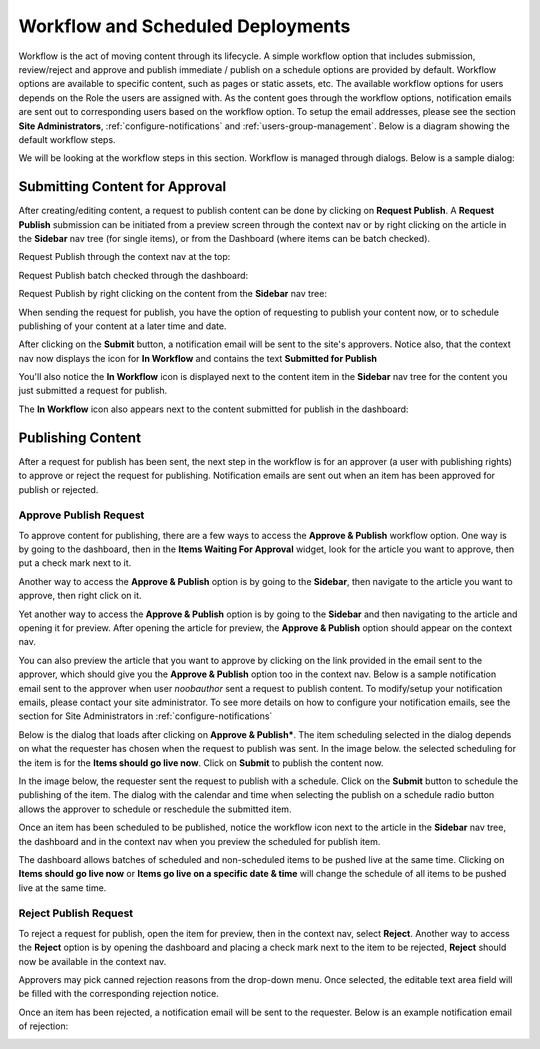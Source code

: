 .. index:: Workflows

..  _content_authors_workflows:

----------------------------------
Workflow and Scheduled Deployments
----------------------------------

Workflow is the act of moving content through its lifecycle.  A simple workflow option that includes submission, review/reject and approve and publish immediate / publish on a schedule options are provided by default. Workflow options are available to specific content, such as pages or static assets, etc.  The available workflow options for users depends on the Role the users are assigned with.  As the content goes through the workflow options, notification emails are sent out to corresponding users based on the workflow option.  To setup the email addresses, please see the section **Site Administrators**, :ref:`configure-notifications` and  :ref:`users-group-management`. Below is a diagram showing the default workflow steps.

.. image:: /_static/images/page/page-workflow-diagram.png
    :width: 95 %
    :align: center
    :alt: Workflow - Diagram
    
We will be looking at the workflow steps in this section.  Workflow is managed through dialogs.  Below is a sample dialog:

.. image:: /_static/images/page/page-workflows.png
    :width: 75 %    
    :align: center
    :alt: Workflow - Sample dialog



^^^^^^^^^^^^^^^^^^^^^^^^^^^^^^^
Submitting Content for Approval
^^^^^^^^^^^^^^^^^^^^^^^^^^^^^^^

After creating/editing content, a request to publish content can be done by clicking on **Request Publish**.  A **Request Publish** submission can be initiated from a preview screen through the context nav or by right clicking on the article in the **Sidebar** nav tree (for single items), or from the Dashboard (where items can be batch checked).

Request Publish through the context nav at the top:

.. image:: /_static/images/page/page-workflows-publish.png
    :width: 65 %
    :align: center
    :alt: Workflow - Request publish through the context nav

Request Publish batch checked through the dashboard:

.. image:: /_static/images/page/page-workflows-publish2.png
    :width: 65 %
    :align: center
    :alt: Workflow - Request batch items for publish through Dashboard

Request Publish by right clicking on the content from the **Sidebar** nav tree:

.. image:: /_static/images/page/page-workflows-publish3.png
    :width: 35 %
    :align: center
    :alt: Workflow - Request publish by right clicking on content in nav tree

When sending the request for publish, you have the option of requesting to publish your content now, or to schedule publishing of your content at a later time and date.

.. image:: /_static/images/page/page-workflows-request-publish-now.png
    :width: 55 %
    :align: center
    :alt: Workflow - Request publish now dialog

.. image:: /_static/images/page/page-workflows-request-publish-later.png
     :width: 55 %
     :align: center
     :alt: Workflow - Request publish later dialog

After clicking on the **Submit** button, a notification email will be sent to the site's approvers.  Notice also, that the context nav now displays the icon for **In Workflow** and contains the text **Submitted for Publish**

.. image:: /_static/images/page/page-workflows-submitted-context-nav.png
     :width: 50 %
     :align: center
     :alt: Workflow - Request publish submitted context nav updated icon and text

You'll also notice the **In Workflow** icon is displayed next to the content item in the **Sidebar** nav tree for the content you just submitted a request for publish.

.. image:: /_static/images/page/page-workflows-submitted-nav-tree.png
     :width: 35 %
     :align: center
     :alt: Workflow - Request publish submitted Sidebar nav tree content updated icon

The **In Workflow** icon also appears next to the content submitted for publish in the dashboard:

.. image:: /_static/images/page/page-workflows-submitted-dashboard.png
     :width: 75 %
     :align: center
     :alt: Workflow - Request publish submitted dashboard updated icon


^^^^^^^^^^^^^^^^^^
Publishing Content
^^^^^^^^^^^^^^^^^^

After a request for publish has been sent, the next step in the workflow is for an approver (a user with publishing rights) to approve or reject the request for publishing.  Notification emails are sent out when an item has been approved for publish or rejected.

Approve Publish Request
^^^^^^^^^^^^^^^^^^^^^^^
To approve content for publishing, there are a few ways to access the **Approve & Publish** workflow option.
One way is by going to the dashboard, then in the **Items Waiting For Approval** widget, look for the article you want to approve, then put a check mark next to it.

.. image:: /_static/images/page/page-workflows-dashboard-approve.png
     :width: 75 %
     :align: center
     :alt: Workflow - Approve & publish dashboard option

Another way to access the **Approve & Publish** option is by going to the **Sidebar**, then navigate to the article you want to approve, then right click on it.

.. image:: /_static/images/page/page-workflows-nav-tree-approve.png
     :width: 75 %
     :align: center
     :alt: Workflow - Approve & publish Sidebar nav tree option

Yet another way to access the **Approve & Publish** option is by going to the **Sidebar** and then navigating to the article and opening it for preview.  After opening the article for preview, the **Approve & Publish** option should appear on the context nav.

.. image:: /_static/images/page/page-workflows-context-nav-approve.png
     :width: 75 %
     :align: center
     :alt: Workflow - Approve & publish context nav option


You can also preview the article that you want to approve by clicking on the link provided in the email sent to the approver, which should give you the **Approve & Publish** option too in the context nav.  Below is a sample notification email sent to the approver when user *noobauthor* sent a request to publish content.  To modify/setup your notification emails, please contact your site administrator.  To see more details on how to configure your notification emails, see the section for Site Administrators in :ref:`configure-notifications`

.. image:: /_static/images/page/page-workflows-notification-email-reviewer.png
     :width: 75 %
     :align: center
     :alt: Workflow - Notification email to approve/reject request to approver

Below is the dialog that loads after clicking on **Approve & Publish***.  The item scheduling selected in the dialog depends on what the requester has chosen when the request to publish was sent.  In the image below. the selected scheduling for the item is for the **Items should go live now**.  Click on **Submit** to publish the content now.

.. image:: /_static/images/page/page-workflows-approve-publish-now.png
     :width: 75 %
     :align: center
     :alt: Workflow - Approve publish now

In the image below, the requester sent the request to publish with a schedule.  Click on the **Submit** button to schedule the publishing of the item.  The dialog with the calendar and time when selecting the publish on a schedule radio button allows the approver to schedule or reschedule the submitted item.

.. image:: /_static/images/page/page-workflows-approve-publish-later.png
     :width: 75 %
     :align: center
     :alt: Workflow - Approve publish later

Once an item has been scheduled to be published, notice the workflow icon next to the article in the **Sidebar** nav tree, the dashboard and in the context nav when you preview the scheduled for publish item.

.. image:: /_static/images/page/page-workflows-context-nav-scheduled.png
     :width: 75 %
     :align: center
     :alt: Workflow - Context nav scheduled Icon

.. image:: /_static/images/page/page-workflows-dashboard-scheduled.png
     :width: 75 %
     :align: center
     :alt: Workflow - Dashboard scheduled Icon

.. image:: /_static/images/page/page-workflows-nav-tree-scheduled.png
     :width: 75 %
     :align: center
     :alt: Workflow - Nav tree scheduled Icon

The dashboard allows batches of scheduled and non-scheduled items to be pushed live at the same time.  Clicking on **Items should go live now**  or **Items go live on a specific date & time** will change the schedule of all items to be pushed live at the same time.

.. image:: /_static/images/page/page-workflows-batch-approve-request.png
     :width: 75 %
     :align: center
     :alt: Workflow - Batch approve request to publish

Reject Publish Request
^^^^^^^^^^^^^^^^^^^^^^

To reject a request for publish, open the item for preview, then in the context nav, select **Reject**.  Another way to access the **Reject** option is by opening the dashboard and placing a check mark next to the item to be rejected, **Reject** should now be available in the context nav.

.. image:: /_static/images/page/page-workflows-context-nav-reject.png
    :width: 75 %
    :align: center
    :alt: Workflow - Reject request to publish

Approvers may pick canned rejection reasons from the drop-down menu. Once selected, the editable text area field will be filled with the corresponding rejection notice.

.. image:: /_static/images/page/page-workflows-reject.png
    :width: 75 %    
    :align: center
    :alt: Workflow - Reject request to publish

Once an item has been rejected, a notification email will be sent to the requester.  Below is an example notification email of rejection:

.. image:: /_static/images/page/page-workflows-reject-notification-email.png
    :width: 75 %
    :align: center
    :alt: Workflow - Rejection notification email

.. TODO:: Update blurbs and images.
